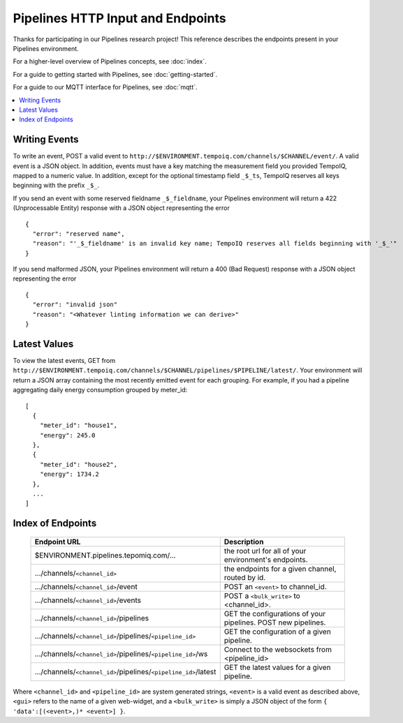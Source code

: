 ==================================
Pipelines HTTP Input and Endpoints
==================================

Thanks for participating in our Pipelines research project! This reference 
describes the endpoints present in your Pipelines environment.

For a higher-level overview of Pipelines concepts, see :doc:`index`.

For a guide to getting started with Pipelines, see :doc:`getting-started`.

For a guide to our MQTT interface for Pipelines, see :doc:`mqtt`.

.. contents::
   :local:

Writing Events
--------------

To write an event, POST a valid event to ``http://$ENVIRONMENT.tempoiq.com/channels/$CHANNEL/event/``.
A valid event is a JSON object. In addition, events must have a key matching the measurement
field you provided TempoIQ, mapped to a numeric value. In addition, except for the optional timestamp
field ``_$_ts``, TempoIQ reserves all keys beginning with the prefix ``_$_``.

If you send an event with some reserved fieldname ``_$_fieldname``, your Pipelines environment will return a
422 (Unprocessable Entity) response with a JSON object representing the error ::

    {
      "error": "reserved name",
      "reason": "'_$_fieldname' is an invalid key name; TempoIQ reserves all fields beginning with '_$_'"
    }

If you send malformed JSON, your Pipelines environment will return a 400 (Bad Request) response
with a JSON object representing the error ::

    {
      "error": "invalid json"
      "reason": "<Whatever linting information we can derive>"
    }

Latest Values
-------------
To view the latest events, GET from ``http://$ENVIRONMENT.tempoiq.com/channels/$CHANNEL/pipelines/$PIPELINE/latest/``.
Your environment will return a JSON array containing the most recently emitted event
for each grouping. For example, if you had a pipeline aggregating daily energy consumption
grouped by meter_id::

    [
      {
        "meter_id": "house1",
        "energy": 245.0
      },
      {
        "meter_id": "house2",
        "energy": 1734.2
      },
      ...
    ]


Index of Endpoints
------------------

   .. list-table::
      :header-rows: 1

      * - Endpoint URL
        - Description
      * - $ENVIRONMENT.pipelines.tepomiq.com/...
        - the root url for all of your environment's endpoints.
      * - .../channels/``<channel_id>``
        - the endpoints for a given channel, routed by id.
      * - .../channels/``<channel_id>``/event
        - POST an ``<event>`` to channel_id.
      * - .../channels/``<channel_id>``/events
        - POST a ``<bulk_write>`` to <channel_id>.
      * - .../channels/``<channel_id>``/pipelines
        - GET the configurations of your pipelines. POST new pipelines.
      * - .../channels/``<channel_id>``/pipelines/``<pipeline_id>``
        - GET the configuration of a given pipeline.
      * - .../channels/``<channel_id>``/pipelines/``<pipeline_id>``/ws
        - Connect to the websockets from <pipeline_id>
      * - .../channels/``<channel_id>``/pipelines/``<pipeline_id>``/latest
        - GET the latest values for a given pipeline.

Where ``<channel_id>`` and ``<pipeline_id>`` are system generated strings, 
``<event>`` is a valid event as described above,
``<gui>`` refers to the name of a given web-widget,
and a ``<bulk_write>`` is simply a JSON object of the form ``{ 'data':[(<event>,)* <event>] }``.
